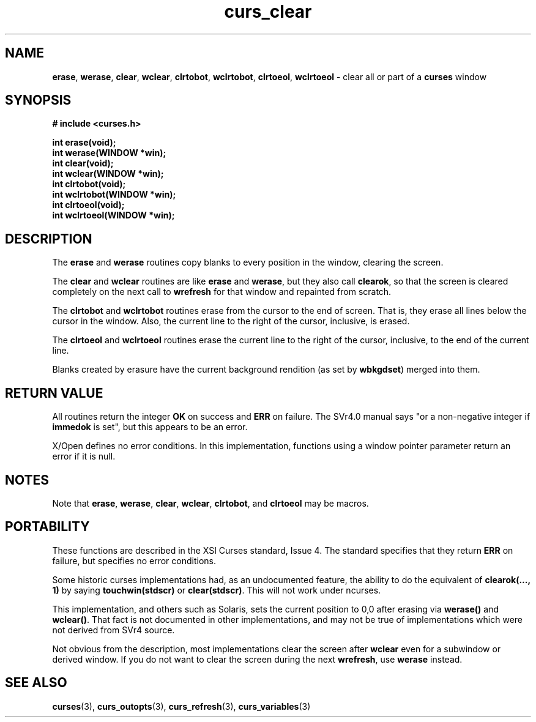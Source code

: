 .\"***************************************************************************
.\" Copyright (c) 1998-2007,2010 Free Software Foundation, Inc.              *
.\"                                                                          *
.\" Permission is hereby granted, free of charge, to any person obtaining a  *
.\" copy of this software and associated documentation files (the            *
.\" "Software"), to deal in the Software without restriction, including      *
.\" without limitation the rights to use, copy, modify, merge, publish,      *
.\" distribute, distribute with modifications, sublicense, and/or sell       *
.\" copies of the Software, and to permit persons to whom the Software is    *
.\" furnished to do so, subject to the following conditions:                 *
.\"                                                                          *
.\" The above copyright notice and this permission notice shall be included  *
.\" in all copies or substantial portions of the Software.                   *
.\"                                                                          *
.\" THE SOFTWARE IS PROVIDED "AS IS", WITHOUT WARRANTY OF ANY KIND, EXPRESS  *
.\" OR IMPLIED, INCLUDING BUT NOT LIMITED TO THE WARRANTIES OF               *
.\" MERCHANTABILITY, FITNESS FOR A PARTICULAR PURPOSE AND NONINFRINGEMENT.   *
.\" IN NO EVENT SHALL THE ABOVE COPYRIGHT HOLDERS BE LIABLE FOR ANY CLAIM,   *
.\" DAMAGES OR OTHER LIABILITY, WHETHER IN AN ACTION OF CONTRACT, TORT OR    *
.\" OTHERWISE, ARISING FROM, OUT OF OR IN CONNECTION WITH THE SOFTWARE OR    *
.\" THE USE OR OTHER DEALINGS IN THE SOFTWARE.                               *
.\"                                                                          *
.\" Except as contained in this notice, the name(s) of the above copyright   *
.\" holders shall not be used in advertising or otherwise to promote the     *
.\" sale, use or other dealings in this Software without prior written       *
.\" authorization.                                                           *
.\"***************************************************************************
.\"
.\" $Id: curs_clear.3x,v 1.14 2010/12/04 18:36:44 tom Exp $
.TH curs_clear 3 ""
.na
.hy 0
.SH NAME
\fBerase\fR,
\fBwerase\fR,
\fBclear\fR,
\fBwclear\fR,
\fBclrtobot\fR,
\fBwclrtobot\fR,
\fBclrtoeol\fR,
\fBwclrtoeol\fR \- clear all or part of a \fBcurses\fR window
.ad
.hy
.SH SYNOPSIS
\fB# include <curses.h>\fR
.sp
\fBint erase(void);\fR
.br
\fBint werase(WINDOW *win);\fR
.br
\fBint clear(void);\fR
.br
\fBint wclear(WINDOW *win);\fR
.br
\fBint clrtobot(void);\fR
.br
\fBint wclrtobot(WINDOW *win);\fR
.br
\fBint clrtoeol(void);\fR
.br
\fBint wclrtoeol(WINDOW *win);\fR
.br
.SH DESCRIPTION
The \fBerase\fR and \fBwerase\fR routines copy blanks to every
position in the window, clearing the screen.
.PP
The \fBclear\fR and \fBwclear\fR routines are like \fBerase\fR and
\fBwerase\fR, but they also call \fBclearok\fR, so that the screen is
cleared completely on the next call to \fBwrefresh\fR for that window
and repainted from scratch.
.PP
The \fBclrtobot\fR and \fBwclrtobot\fR routines erase from the cursor to the
end of screen.  That is, they erase all lines below the cursor in the window.
Also, the current line to the right of the cursor, inclusive, is erased.
.PP
The \fBclrtoeol\fR and \fBwclrtoeol\fR routines erase the current line
to the right of the cursor, inclusive, to the end of the current line.
.PP
Blanks created by erasure have the current background rendition (as set
by \fBwbkgdset\fR) merged into them.
.SH RETURN VALUE
All routines return the integer \fBOK\fR on success and \fBERR\fP on failure.
The SVr4.0 manual says "or a
non-negative integer if \fBimmedok\fR is set", but this appears to be an error.
.PP
X/Open defines no error conditions.
In this implementation,
functions using a window pointer parameter return an error if it is null.
.SH NOTES
Note that \fBerase\fR, \fBwerase\fR, \fBclear\fR, \fBwclear\fR,
\fBclrtobot\fR, and \fBclrtoeol\fR may be macros.
.SH PORTABILITY
These functions are described in the XSI Curses standard, Issue 4.  The
standard specifies that they return \fBERR\fR on failure, but specifies no
error conditions.
.PP
Some historic curses implementations had, as an undocumented feature, the
ability to do the equivalent of \fBclearok(..., 1)\fR by saying
\fBtouchwin(stdscr)\fR or \fBclear(stdscr)\fR.  This will not work under
ncurses.
.PP
This implementation, and others such as Solaris,
sets the current position to 0,0 after erasing
via \fBwerase()\fP and \fBwclear()\fP.
That fact is not documented in other implementations,
and may not be true of implementations
which were not derived from SVr4 source.
.PP
Not obvious from the description,
most implementations clear the screen after \fBwclear\fP
even for a subwindow or derived window.
If you do not want to clear the screen during the next \fBwrefresh\fP,
use \fBwerase\fP instead.
.SH SEE ALSO
\fBcurses\fR(3),
\fBcurs_outopts\fR(3),
\fBcurs_refresh\fR(3),
\fBcurs_variables\fR(3)
